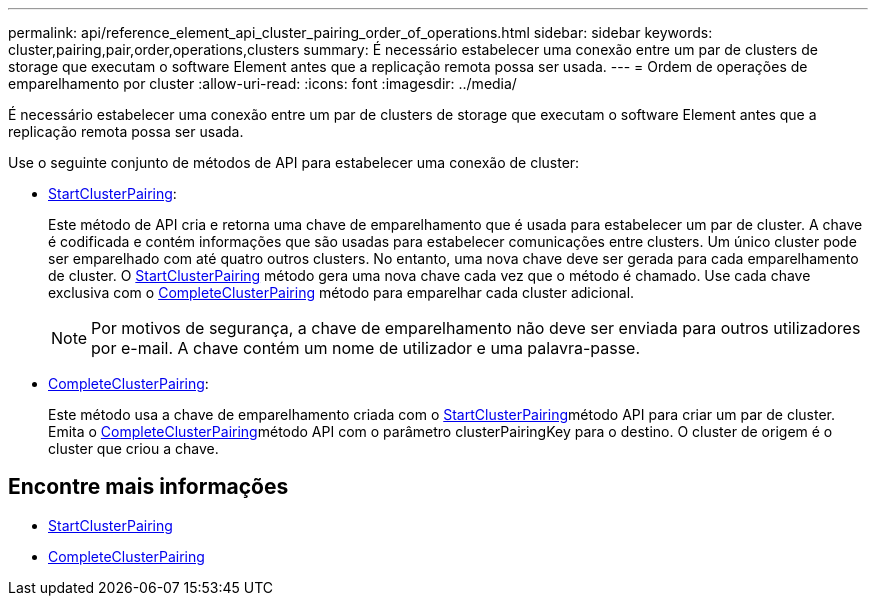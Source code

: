 ---
permalink: api/reference_element_api_cluster_pairing_order_of_operations.html 
sidebar: sidebar 
keywords: cluster,pairing,pair,order,operations,clusters 
summary: É necessário estabelecer uma conexão entre um par de clusters de storage que executam o software Element antes que a replicação remota possa ser usada. 
---
= Ordem de operações de emparelhamento por cluster
:allow-uri-read: 
:icons: font
:imagesdir: ../media/


[role="lead"]
É necessário estabelecer uma conexão entre um par de clusters de storage que executam o software Element antes que a replicação remota possa ser usada.

Use o seguinte conjunto de métodos de API para estabelecer uma conexão de cluster:

* xref:reference_element_api_startclusterpairing.adoc[StartClusterPairing]:
+
Este método de API cria e retorna uma chave de emparelhamento que é usada para estabelecer um par de cluster. A chave é codificada e contém informações que são usadas para estabelecer comunicações entre clusters. Um único cluster pode ser emparelhado com até quatro outros clusters. No entanto, uma nova chave deve ser gerada para cada emparelhamento de cluster. O xref:reference_element_api_startclusterpairing.adoc[StartClusterPairing] método gera uma nova chave cada vez que o método é chamado. Use cada chave exclusiva com o xref:reference_element_api_completeclusterpairing.adoc[CompleteClusterPairing] método para emparelhar cada cluster adicional.

+

NOTE: Por motivos de segurança, a chave de emparelhamento não deve ser enviada para outros utilizadores por e-mail. A chave contém um nome de utilizador e uma palavra-passe.

* xref:reference_element_api_completeclusterpairing.adoc[CompleteClusterPairing]:
+
Este método usa a chave de emparelhamento criada com o xref:reference_element_api_startclusterpairing.adoc[StartClusterPairing]método API para criar um par de cluster. Emita o xref:reference_element_api_completeclusterpairing.adoc[CompleteClusterPairing]método API com o parâmetro clusterPairingKey para o destino. O cluster de origem é o cluster que criou a chave.





== Encontre mais informações

* xref:reference_element_api_startclusterpairing.adoc[StartClusterPairing]
* xref:reference_element_api_completeclusterpairing.adoc[CompleteClusterPairing]

